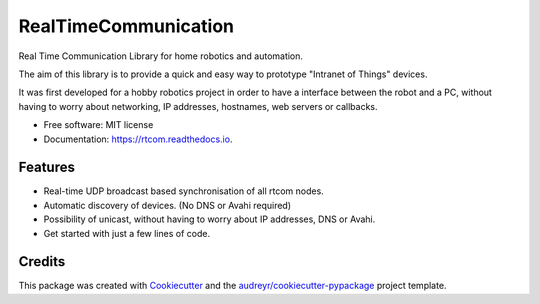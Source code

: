 =====================
RealTimeCommunication
=====================


.. image:: https://img.shields.io/pypi/v/rtcom.svg
        :target: https://pypi.python.org/pypi/rtcom

.. image:: https://img.shields.io/github/workflow/status/rjean/rtcom/Upload%20Python%20Package
        :target: https://github.com/rjean/rtcom/actions?query=workflow%3A%22Upload+Python+Package%22

.. image:: https://readthedocs.org/projects/rtcom/badge/?version=latest
        :target: https://rtcom.readthedocs.io/en/latest/?badge=latest
        :alt: Documentation Status




Real Time Communication Library for home robotics and automation. 

The aim of this library is to provide a quick and easy way to prototype "Intranet of Things" devices. 

It was first developed for a hobby robotics project in order to have a interface between the robot and a PC,
without having to worry about networking, IP addresses, hostnames, web servers or callbacks. 

* Free software: MIT license
* Documentation: https://rtcom.readthedocs.io.

Features
--------

* Real-time UDP broadcast based synchronisation of all rtcom nodes.
* Automatic discovery of devices. (No DNS or Avahi required)
* Possibility of unicast, without having to worry about IP addresses, DNS or Avahi.
* Get started with just a few lines of code.

Credits
-------

This package was created with Cookiecutter_ and the `audreyr/cookiecutter-pypackage`_ project template.

.. _Cookiecutter: https://github.com/audreyr/cookiecutter
.. _`audreyr/cookiecutter-pypackage`: https://github.com/audreyr/cookiecutter-pypackage
